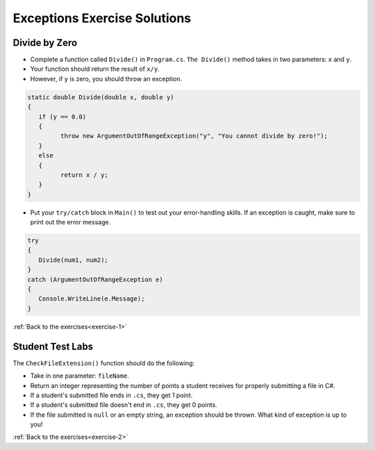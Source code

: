Exceptions Exercise Solutions
=============================

Divide by Zero
--------------

.. _divide-by-zero:

* Complete a function called ``Divide()`` in ``Program.cs``. ``The Divide()`` method takes in two parameters: ``x`` and ``y``.
* Your function should return the result of ``x/y``.
* However, if ``y`` is zero, you should throw an exception.

.. sourcecode:: csharp

   static double Divide(double x, double y)
   {
      if (y == 0.0)
      {
            throw new ArgumentOutOfRangeException("y", "You cannot divide by zero!");
      }
      else
      {
            return x / y;
      }
   }

.. _try-catch:

* Put your ``try/catch`` block in ``Main()`` to test out your error-handling skills. If an exception is caught, make sure to print out the error message.

.. sourcecode:: csharp

   try
   {
      Divide(num1, num2);
   }
   catch (ArgumentOutOfRangeException e)
   {
      Console.WriteLine(e.Message);
   }

:ref:`Back to the exercises<exercise-1>`

.. _test-student-labs:

Student Test Labs
-----------------

The ``CheckFileExtension()`` function should do the following:

* Take in one parameter: ``fileName``.
* Return an integer representing the number of points a student receives for properly submitting a file in C#.
* If a student's submitted file ends in ``.cs``, they get 1 point.
* If a student's submitted file doesn't end in ``.cs``, they get 0 points.
* If the file submitted is ``null`` or an empty string, an exception should be thrown. What kind of exception is up to you!

.. sourcecode:: csharp
   :linenos:

   static int CheckFileExtension(string fileName)
   {
      if (fileName == null || fileName == "")
      {
         throw new ArgumentNullException("fileName","Student did not submit any work!");
      }
      else
      {
         if (fileName.Substring(fileName.Length - 3, 3) == ".cs")
         {
            return 1;
         }
         else
         {
            return 0;
         }
      }
   }

:ref:`Back to the exercises<exercise-2>`
